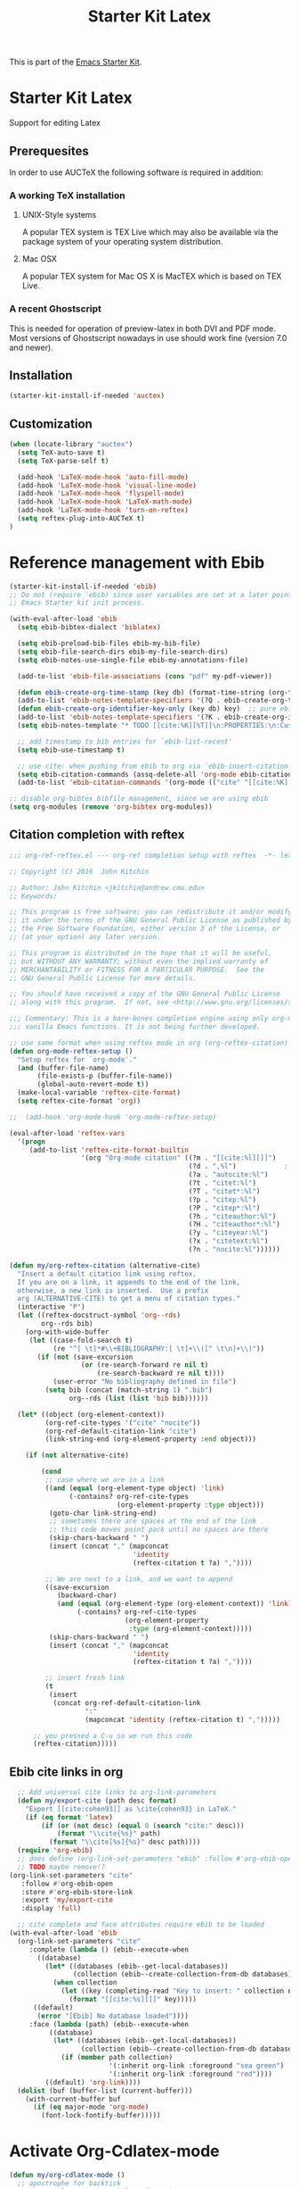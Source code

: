 #+TITLE: Starter Kit Latex
#+OPTIONS: toc:nil num:nil ^:nil

This is part of the [[file:starter-kit.org][Emacs Starter Kit]].

* Starter Kit Latex
  :PROPERTIES:
  :results:  silent
  :END:
Support for editing Latex

** Prerequesites

In order to use AUCTeX the following software is required in addition:

*** A working TeX installation

**** UNIX-Style systems
A popular TEX system is TEX Live which may also be available via the
package system of your operating system distribution.

**** Mac OSX
A popular TEX system for Mac OS X is MacTEX which is based on TEX
Live.

*** A recent Ghostscript

This is needed for operation of preview-latex in both DVI and PDF
mode. Most versions of Ghostscript nowadays in use should work fine
(version 7.0 and newer).

** Installation

#+begin_src emacs-lisp
  (starter-kit-install-if-needed 'auctex)
#+end_src

** Customization

#+begin_src emacs-lisp
(when (locate-library "auctex")
  (setq TeX-auto-save t)
  (setq TeX-parse-self t)

  (add-hook 'LaTeX-mode-hook 'auto-fill-mode)
  (add-hook 'LaTeX-mode-hook 'visual-line-mode)
  (add-hook 'LaTeX-mode-hook 'flyspell-mode)
  (add-hook 'LaTeX-mode-hook 'LaTeX-math-mode)
  (add-hook 'LaTeX-mode-hook 'turn-on-reftex)
  (setq reftex-plug-into-AUCTeX t)
)

#+end_src
   
* Reference management with Ebib

#+BEGIN_SRC emacs-lisp
  (starter-kit-install-if-needed 'ebib)
  ;; Do not (require 'ebib) since user variables are set at a later point in the
  ;; Emacs Starter kit init process.

  (with-eval-after-load 'ebib
    (setq ebib-bibtex-dialect 'biblatex)

    (setq ebib-preload-bib-files ebib-my-bib-file)
    (setq ebib-file-search-dirs ebib-my-file-search-dirs)
    (setq ebib-notes-use-single-file ebib-my-annotations-file)

    (add-to-list 'ebib-file-associations (cons "pdf" my-pdf-viewer))

    (defun ebib-create-org-time-stamp (key db) (format-time-string (org-time-stamp-format (current-time) 'inactive)))
    (add-to-list 'ebib-notes-template-specifiers '(?Q . ebib-create-org-time-stamp))
    (defun ebib-create-org-identifier-key-only (key db) key)  ;; pure ebib uid for backlinking in org cite links
    (add-to-list 'ebib-notes-template-specifiers '(?K . ebib-create-org-identifier-key-only))
    (setq ebib-notes-template "* TODO [[cite:%K][%T]]\n:PROPERTIES:\n:Custom_id: %K\n:Created:   %Q\n:Effort:    Shift-Right\n:END:\n+ >|<\n")

    ;; add timestamp to bib entries for `ebib-list-recent'
    (setq ebib-use-timestamp t)

    ;; use cite: when pushing from ebib to org via `ebib-insert-citation'
    (setq ebib-citation-commands (assq-delete-all 'org-mode ebib-citation-commands))
    (add-to-list 'ebib-citation-commands '(org-mode (("cite" "[[cite:%K][%D]]")))))
#+END_SRC

#+BEGIN_SRC emacs-lisp
  ;; disable org-bibtex bibfile management, since we are using ebib
  (setq org-modules (remove 'org-bibtex org-modules))
#+END_SRC

** Citation completion with reftex
#+BEGIN_SRC emacs-lisp
  ;;; org-ref-reftex.el --- org-ref completion setup with reftex  -*- lexical-binding: t; -*-

  ;; Copyright (C) 2016  John Kitchin

  ;; Author: John Kitchin <jkitchin@andrew.cmu.edu>
  ;; Keywords:

  ;; This program is free software; you can redistribute it and/or modify
  ;; it under the terms of the GNU General Public License as published by
  ;; the Free Software Foundation, either version 3 of the License, or
  ;; (at your option) any later version.

  ;; This program is distributed in the hope that it will be useful,
  ;; but WITHOUT ANY WARRANTY; without even the implied warranty of
  ;; MERCHANTABILITY or FITNESS FOR A PARTICULAR PURPOSE.  See the
  ;; GNU General Public License for more details.

  ;; You should have received a copy of the GNU General Public License
  ;; along with this program.  If not, see <http://www.gnu.org/licenses/>.

  ;;; Commentary: This is a bare-bones completion engine using only org-mode and
  ;;; vanilla Emacs functions. It is not being further developed.

  ;; use same format when using reftex mode in org (org-reftex-citation)
  (defun org-mode-reftex-setup ()
    "Setup reftex for `org-mode'."
    (and (buffer-file-name)
         (file-exists-p (buffer-file-name))
         (global-auto-revert-mode t))
    (make-local-variable 'reftex-cite-format)
    (setq reftex-cite-format 'org))

  ;;  (add-hook 'org-mode-hook 'org-mode-reftex-setup)

  (eval-after-load 'reftex-vars
    '(progn
       (add-to-list 'reftex-cite-format-builtin
                    '(org "Org-mode citation" ((?m . "[[cite:%l][]]")     ; default
                                               (?d . ",%l")            ; for appending
                                               (?a . "autocite:%l")
                                               (?t . "citet:%l")
                                               (?T . "citet*:%l")
                                               (?p . "citep:%l")
                                               (?P . "citep*:%l")
                                               (?h . "citeauthor:%l")
                                               (?H . "citeauthor*:%l")
                                               (?y . "citeyear:%l")
                                               (?x . "citetext:%l")
                                               (?n . "nocite:%l"))))))

  (defun my/org-reftex-citation (alternative-cite)
    "Insert a default citation link using reftex.
    If you are on a link, it appends to the end of the link,
    otherwise, a new link is inserted.  Use a prefix
    arg (ALTERNATIVE-CITE) to get a menu of citation types."
    (interactive "P")
    (let ((reftex-docstruct-symbol 'org--rds)
          org--rds bib)
      (org-with-wide-buffer
       (let ((case-fold-search t)
             (re "^[ \t]*#\\+BIBLIOGRAPHY:[ \t]+\\([^ \t\n]+\\)"))
         (if (not (save-excursion
                    (or (re-search-forward re nil t)
                        (re-search-backward re nil t))))
             (user-error "No bibliography defined in file")
           (setq bib (concat (match-string 1) ".bib")
                 org--rds (list (list 'bib bib))))))

    (let* ((object (org-element-context))
           (org-ref-cite-types '("cite" "nocite"))
           (org-ref-default-citation-link "cite")
           (link-string-end (org-element-property :end object)))

      (if (not alternative-cite)

          (cond
           ;; case where we are in a link
           ((and (equal (org-element-type object) 'link)
                 (-contains? org-ref-cite-types
                             (org-element-property :type object)))
            (goto-char link-string-end)
            ;; sometimes there are spaces at the end of the link
            ;; this code moves point pack until no spaces are there
            (skip-chars-backward " ")
            (insert (concat "," (mapconcat
                                 'identity
                                 (reftex-citation t ?a) ","))))

           ;; We are next to a link, and we want to append
           ((save-excursion
              (backward-char)
              (and (equal (org-element-type (org-element-context)) 'link)
                   (-contains? org-ref-cite-types
                               (org-element-property
                                :type (org-element-context)))))
            (skip-chars-backward " ")
            (insert (concat "," (mapconcat
                                 'identity
                                 (reftex-citation t ?a) ","))))

           ;; insert fresh link
           (t
            (insert
             (concat org-ref-default-citation-link
                     ":"
                     (mapconcat 'identity (reftex-citation t) ",")))))

        ;; you pressed a C-u so we run this code
        (reftex-citation)))))
#+END_SRC

** Ebib cite links in org
#+BEGIN_SRC emacs-lisp
    ;; Add universal cite links to org-link-parameters
    (defun my/export-cite (path desc format)
      "Export [[cite:cohen93]] as \cite{cohen93} in LaTeX."
      (if (eq format 'latex)
          (if (or (not desc) (equal 0 (search "cite:" desc)))
              (format "\\cite{%s}" path)
            (format "\\cite[%s]{%s}" desc path))))
    (require 'org-ebib)
    ;; does define (org-link-set-parameters "ebib" :follow #'org-ebib-open :store #'org-ebib-store-link)
    ;; TODO maybe remove!?
  (org-link-set-parameters "cite"
     :follow #'org-ebib-open
     :store #'org-ebib-store-link
     :export 'my/export-cite
     :display 'full)

    ;; cite complete and face attributes require ebib to be loaded
  (with-eval-after-load 'ebib
    (org-link-set-parameters "cite"
       :complete (lambda () (ebib--execute-when
         ((database)
           (let* ((databases (ebib--get-local-databases))
                  (collection (ebib--create-collection-from-db databases)))
             (when collection
               (let ((key (completing-read "Key to insert: " collection nil t nil 'ebib--key-history)))
                 (format "[[cite:%s][]]" key)))))
        ((default)
         (error "[Ebib] No database loaded"))))
       :face (lambda (path) (ebib--execute-when
            ((database)
             (let* ((databases (ebib--get-local-databases))
                    (collection (ebib--create-collection-from-db databases)))
               (if (member path collection)
                           '(:inherit org-link :foreground "sea green")
                           '(:inherit org-link :foreground "red"))))
           ((default) 'org-link))))
    (dolist (buf (buffer-list (current-buffer)))
      (with-current-buffer buf
        (if (eq major-mode 'org-mode)
          (font-lock-fontify-buffer)))))
#+END_SRC

* Activate Org-Cdlatex-mode
#+BEGIN_SRC emacs-lisp
  (defun my/org-cdlatex-mode ()
    ;; apostrophe for backtick
    ;; (setq cdlatex-math-symbol-prefix 37)
    (org-cdlatex-mode)

    ;; dollar initiates latex region
    (setq-local electric-pair-pairs (append electric-pair-pairs '((?$ . ?$))))
    (setq-local electric-pair-text-pairs electric-pair-pairs)
    ;; (local-set-key "$" 'cdlatex-dollar) does the same but not as smooth

    ;; TODO visualize dollar pairs

    ;; pretty entities will always be toggled on in org
    ;; except when point is in latex region (for cdlatex to work properly)
    (defun my/pretty-entities-post-command-hook ()
      (let ((new-state (list (texmathp) org-pretty-entities)))
        (cond
         ((equal new-state '(t t)) (org-toggle-pretty-entities))
         ((equal new-state '(nil nil)) (org-toggle-pretty-entities)))))
    (add-hook 'post-command-hook  #'my/pretty-entities-post-command-hook nil :local)
  )
  (add-hook 'org-mode-hook #'my/org-cdlatex-mode)
#+END_SRC
